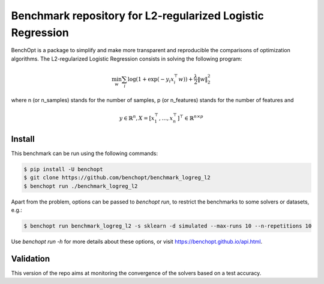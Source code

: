 Benchmark repository for L2-regularized Logistic Regression
===========================================================

|Build Status| |Python 3.6+|

BenchOpt is a package to simplify and make more transparent and
reproducible the comparisons of optimization algorithms.
The L2-regularized Logistic Regression consists in solving the following program:

.. math::

    \min_w \sum_i \log(1 + \exp(-y_i x_i^\top w)) + \frac{\lambda}{2} \|w\|_2^2

where n (or n_samples) stands for the number of samples, p (or n_features) stands for the number of features and

.. math::

 y \in \mathbb{R}^n, X = [x_1^\top, \dots, x_n^\top]^\top \in \mathbb{R}^{n \times p}

Install
--------

This benchmark can be run using the following commands:

.. code-block::

   $ pip install -U benchopt
   $ git clone https://github.com/benchopt/benchmark_logreg_l2
   $ benchopt run ./benchmark_logreg_l2

Apart from the problem, options can be passed to `benchopt run`, to restrict the benchmarks to some solvers or datasets, e.g.:

.. code-block::

	$ benchopt run benchmark_logreg_l2 -s sklearn -d simulated --max-runs 10 --n-repetitions 10


Use `benchopt run -h` for more details about these options, or visit https://benchopt.github.io/api.html.

.. |Build Status| image:: https://github.com/benchopt/benchmark_logreg_l2/workflows/build/badge.svg
   :target: https://github.com/benchopt/benchmark_logreg_l2/actions
.. |Python 3.6+| image:: https://img.shields.io/badge/python-3.6%2B-blue
   :target: https://www.python.org/downloads/release/python-360/


Validation
----------
This version of the repo aims at monitoring the convergence of the solvers based on a test accuracy.